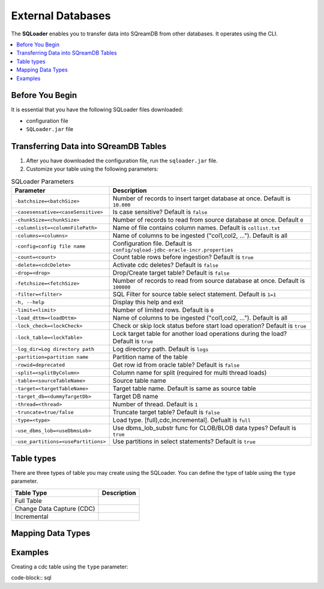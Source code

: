 .. _ingesting_from_databases:******************External Databases******************The **SQLoader** enables you to transfer data into SQreamDB from other databases. It operates using the CLI... contents::    :local:   :depth: 1   Before You Begin================It is essential that you have the following SQLoader files downloaded:* configuration file* ``SQLoader.jar`` fileTransferring Data into SQreamDB Tables======================================1. After you have downloaded the configuration file, run the ``sqloader.jar`` file.2. Customize your table using the following parameters:.. list-table:: SQLoader Parameters   :widths: auto   :header-rows: 1      * - Parameter     - Description   * - ``-batchsize=<batchSize>``     - Number of records to insert target database at once. Default is ``10.000``   * - ``-casesensative=<caseSensitive>``     - Is case sensitive? Default is ``false``   * - ``-chunkSize=<chunkSize>``     - Number of records to read from source database at once. Default ``0``   * - ``-columnlist=<columnFilePath>``     - Name of file contains column names. Default is ``collist.txt``   * - ``-columns=<columns>``     - Name of columns to be ingested ("col1,col2, ..."). Default is all   * - ``-config=config file name``     - Configuration file. Default is ``config/sqload-jdbc-oracle-incr.properties``   * - ``-count=<count>``     - Count table rows before ingestion? Default is ``true``   * - ``-delete=<cdcDelete>``     - Activate cdc deletes? Default is ``false``   * - ``-drop=<drop>``     - Drop/Create target table? Default is ``false``   * - ``-fetchsize=<fetchSize>``     - Number of records to read from source database at once. Default is ``100000``   * - ``-filter=<filter>``     - SQL Filter for source table select statement. Default is ``1=1``   * - ``-h, --help``     - Display this help and exit   * - ``-limit=<limit>``     - Number of limited rows. Default is ``0``   * - ``-load_dttm=<loadDttm>``     - Name of columns to be ingested ("col1,col2, ..."). Default is all    * - ``-lock_check=<lockCheck>``     - Check or skip lock status before start load operation? Default is ``true``   * - ``-lock_table=<lockTable>``     - Lock target table for another load operations during the load? Default is ``true``   * - ``-log_dir=Log directory path``     - Log directory path. Default is ``logs``   * - ``-partition=partition name``     - Partition name of the table   * - ``-rowid=deprecated``     - Get row id from oracle table? Default is ``false``   * - ``-split=<splitByColumn>``     - Column name for split (required for multi thread loads)   * - ``-table=<sourceTableName>``     - Source table name   * - ``-target=<targetTableName>``     - Target table name. Default is same as source table   * - ``-target_db=<dummyTargetDb>``     - Target DB name   * - ``-thread=<thread>``     - Number of thread. Default is ``1``   * - ``-truncate=true/false``     - Truncate target table? Default is ``false``   * - ``-type=<type>``     - Load type. [full),cdc,incremental]. Defualt is ``full``   * - ``-use_dbms_lob=<useDbmsLob>``     - Use dbms_lob_substr func for CLOB/BLOB data types? Default is ``true``   * - ``-use_partitions=<usePartitions>``     - Use partitions in select statements? Default is ``true``Table types===========There are three types of table you may create using the SQLoader. You can define the type of table using the ``type`` parameter. .. list-table::    :widths: auto   :header-rows: 1      * - Table Type     - Description   * - Full Table     -    * - Change Data Capture (CDC)     -    * - Incremental     - Mapping Data Types==================Examples========Creating a cdc table using the ``type`` parameter:code-block:: sql 	